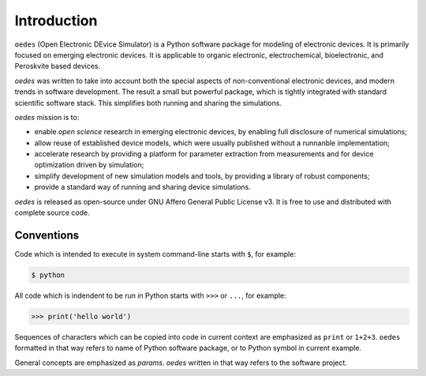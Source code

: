 Introduction
============

``oedes`` (Open Electronic DEvice Simulator) is a Python software package for modeling of electronic devices. It is primarily focused on emerging electronic devices. It is applicable to organic electronic, electrochemical, bioelectronic, and Peroskvite based devices.

`oedes` was written to take into account both the special aspects of non-conventional electronic devices, and modern trends in software development. The result a small but powerful package, which is tightly integrated with standard scientific software stack. This simplifies both running and sharing the simulations.

`oedes` mission is to:

- enable `open science` research in emerging electronic devices, by enabling full disclosure of numerical simulations;
- allow reuse of established device models, which were usually published without a runnanble implementation;
- accelerate research by providing a platform for parameter extraction from measurements and for device optimization driven by simulation;
- simplify development of new simulation models and tools, by providing a library of robust components;
- provide a standard way of running and sharing device simulations.

`oedes` is released as open-source under GNU Affero General Public License v3. It is free to use and distributed with complete source code. 

Conventions
-----------

Code which is intended to execute in system command-line starts with ``$``, for example:

.. code-block:: bash

   $ python

All code which is indendent to be run in Python starts with ``>>>`` or ``...``, for example:

.. code-block:: python

   >>> print('hello world')

Sequences of characters which can be copied into code in current context are emphasized as ``print`` or ``1+2+3``. ``oedes`` formatted in that way refers to name of Python software package, or to Python symbol in current example.

General concepts are emphasized as `params`. `oedes` written in that way refers to the software project.
